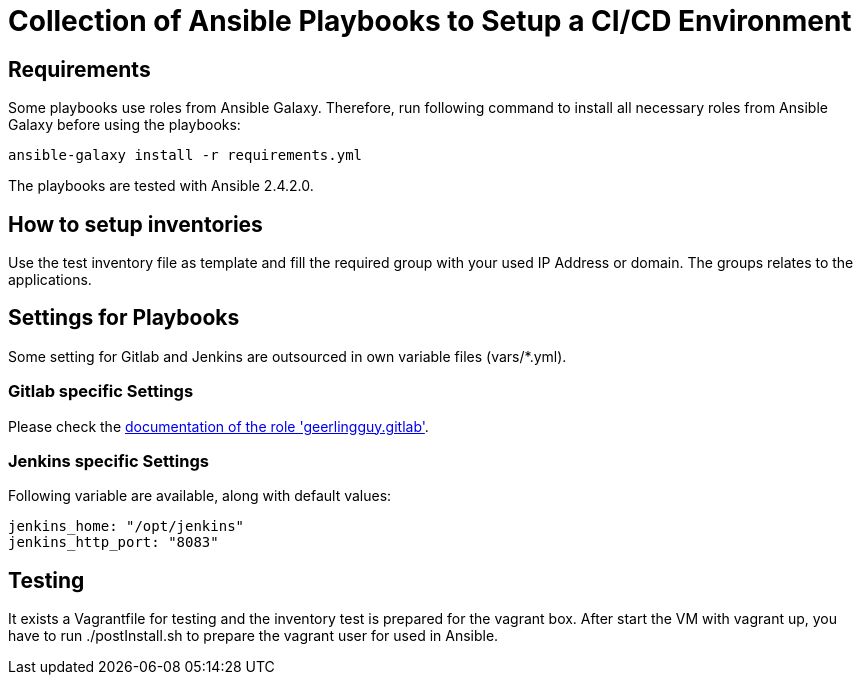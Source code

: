 = Collection of Ansible Playbooks to Setup a CI/CD Environment

== Requirements

Some playbooks use roles from Ansible Galaxy.
Therefore, run following command to install all necessary roles from Ansible Galaxy before using the playbooks:
[source,bash]
----
ansible-galaxy install -r requirements.yml
----

The playbooks are tested with Ansible 2.4.2.0.

== How to setup inventories

Use the +test+ inventory file as template and fill the required group with your used IP Address or domain.
The groups relates to the applications.

== Settings for Playbooks

Some setting for Gitlab and Jenkins are outsourced in own variable files (+vars/*.yml+).

=== Gitlab specific Settings
Please check the link:https://github.com/geerlingguy/ansible-role-gitlab[documentation of the role 'geerlingguy.gitlab'].

=== Jenkins specific Settings
Following variable are available, along with default values:

[source,yaml]
----
jenkins_home: "/opt/jenkins"
jenkins_http_port: "8083"
----

== Testing
It exists  a +Vagrantfile+ for testing and the inventory +test+ is prepared for the vagrant box.
After start the VM with +vagrant up+, you have to run +./postInstall.sh+ to prepare the vagrant user for used in Ansible.


// TODO: java and docker as role because they are required by the main apps and will not be used standalone.
